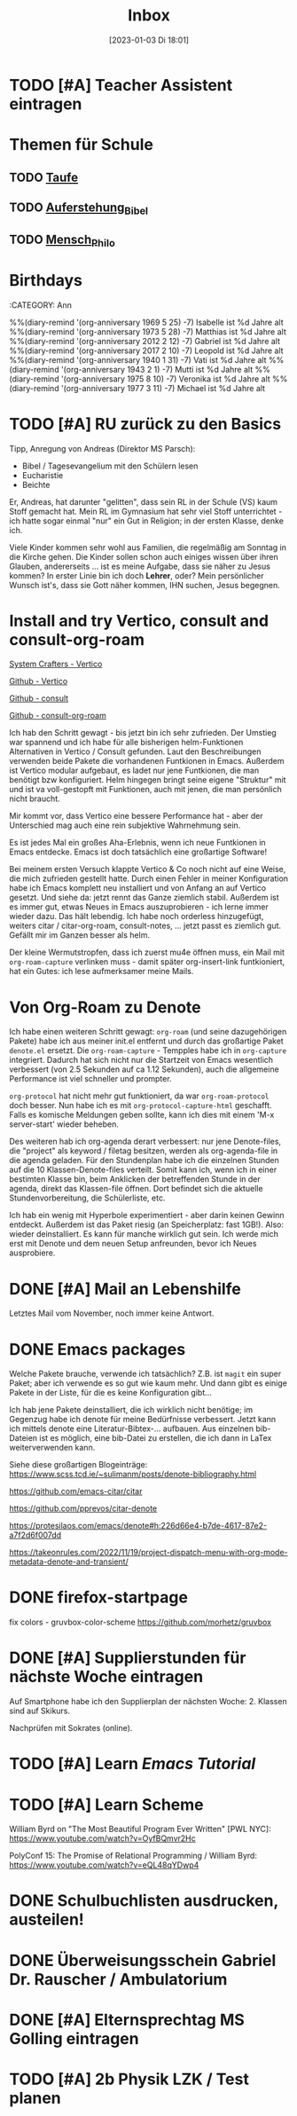 #+title:      Inbox
#+date:       [2023-01-03 Di 18:01]
#+filetags:   :Project:
#+identifier: 20230103T180136
#+CATEGORY: inbox

* TODO [#A] Teacher Assistent eintragen

* Themen für Schule 
** TODO [[id:93706478-1abf-4183-9a09-a0b14795bc8c][Taufe]]

** TODO [[id:cf52e625-c3eb-4c05-b1a2-c04a796c6a36][Auferstehung_Bibel]]

** TODO [[id:e385af86-339e-406c-a149-f5728cbfd8e2][Mensch_Philo]]


* Birthdays
:ROPERTIES:
:CATEGORY: Ann
:END:
%%(diary-remind '(org-anniversary 1969  5 25) -7) Isabelle ist %d Jahre alt
%%(diary-remind '(org-anniversary 1973  5 28) -7) Matthias ist %d Jahre alt
%%(diary-remind '(org-anniversary 2012  2 12) -7) Gabriel ist %d Jahre alt
%%(diary-remind '(org-anniversary 2017  2 10) -7) Leopold ist %d Jahre alt
%%(diary-remind '(org-anniversary 1940  1 31) -7) Vati ist %d Jahre alt
%%(diary-remind '(org-anniversary 1943  2 1) -7) Mutti ist %d Jahre alt
%%(diary-remind '(org-anniversary 1975  8 10) -7) Veronika ist %d Jahre alt
%%(diary-remind '(org-anniversary 1977  3 11) -7) Michael ist %d Jahre alt

* TODO [#A] RU zurück zu den Basics

Tipp, Anregung von Andreas (Direktor MS Parsch):
- Bibel / Tagesevangelium mit den Schülern lesen
- Eucharistie
- Beichte

Er, Andreas, hat darunter "gelitten", dass sein RL in der Schule (VS) kaum Stoff gemacht hat. Mein RL im Gymnasium hat sehr viel Stoff unterrichtet - ich hatte sogar einmal "nur" ein Gut in Religion; in der ersten Klasse, denke ich.

Viele Kinder kommen sehr wohl aus Familien, die regelmäßig am Sonntag in die Kirche gehen. Die Kinder sollen schon auch einiges wissen über ihren Glauben, andererseits ... ist es meine Aufgabe, dass sie näher zu Jesus kommen? In erster Linie bin ich doch *Lehrer*, oder? Mein persönlicher Wunsch ist's, dass sie Gott näher kommen, IHN suchen, Jesus begegnen. 

* Install and try Vertico, consult and consult-org-roam

[[https://systemcrafters.cc/emacs-tips/streamline-completions-with-vertico/][System Crafters - Vertico]]

[[https://github.com/minad/vertico][Github - Vertico]]

[[https://github.com/minad/consult][Github - consult]]

[[https://github.com/jgru/consult-org-roam][Github - consult-org-roam]]

Ich hab den Schritt gewagt - bis jetzt bin ich sehr zufrieden. Der Umstieg war spannend und ich habe für alle bisherigen helm-Funktionen Alternativen in Vertico / Consult gefunden. Laut den Beschreibungen verwenden beide Pakete die vorhandenen Funtkionen in Emacs. Außerdem ist Vertico modular aufgebaut, es ladet nur jene Funtkionen, die man benötigt bzw konfiguriert. Helm hingegen bringt seine eigene "Struktur" mit und ist va voll-gestopft mit Funktionen, auch mit jenen, die man persönlich nicht braucht.

Mir kommt vor, dass Vertico eine bessere Performance hat - aber der Unterschied mag auch eine rein subjektive Wahrnehmung sein.

Es ist jedes Mal ein großes Aha-Erlebnis, wenn ich neue Funtkionen in Emacs entdecke. Emacs ist doch tatsächlich eine großartige Software!

Bei meinem ersten Versuch klappte Vertico & Co noch nicht auf eine Weise, die mich zufrieden gestellt hatte. Durch einen Fehler in meiner Konfiguration habe ich Emacs komplett neu installiert und von Anfang an auf Vertico gesetzt. Und siehe da: jetzt rennt das Ganze ziemlich stabil. Außerdem ist es immer gut, etwas Neues in Emacs auszuprobieren - ich lerne immer wieder dazu. Das hält lebendig. Ich habe noch orderless hinzugefügt, weiters citar / citar-org-roam, consult-notes, ... jetzt passt es ziemlich gut. Gefällt mir im Ganzen besser als helm.

Der kleine Wermutstropfen, dass ich zuerst mu4e öffnen muss, ein Mail mit =org-roam-capture= verlinken muss - damit später org-insert-link funtkioniert, hat ein Gutes: ich lese aufmerksamer meine Mails.

* Von Org-Roam zu Denote

Ich habe einen weiteren Schritt gewagt: =org-roam= (und seine dazugehörigen Pakete) habe ich aus meiner init.el entfernt und durch das großartige Paket =denote.el= ersetzt. Die =org-roam-capture= - Tempples habe ich in =org-capture= integriert. Dadurch hat sich nicht nur die Startzeit von Emacs wesentlich verbessert (von 2.5 Sekunden auf ca 1.12 Sekunden), auch die allgemeine Performance ist viel schneller und prompter.

=org-protocol= hat nicht mehr gut funktioniert, da war =org-roam-protocol= doch besser. Nun habe ich es mit =org-protocol-capture-html= geschafft. Falls es komische Meldungen geben sollte, kann ich dies mit einem 'M-x server-start' wieder beheben.

Des weiteren hab ich org-agenda derart verbessert: nur jene Denote-files, die "project" als keyword / filetag besitzen, werden als org-agenda-file in die agenda geladen. Für den Stundenplan habe ich die einzelnen Stunden auf die 10 Klassen-Denote-files verteilt. Somit kann ich, wenn ich in einer bestimten Klasse bin, beim Anklicken der betreffenden Stunde in der agenda, direkt das Klassen-file öffnen. Dort befindet sich die aktuelle Stundenvorbereitung, die Schülerliste, etc. 

Ich hab ein wenig mit Hyperbole experimentiert - aber darin keinen Gewinn entdeckt. Außerdem ist das Paket riesig (an Speicherplatz: fast 1GB!). Also: wieder deinstalliert. Es kann für manche wirklich gut sein. Ich werde mich erst mit Denote und dem neuen Setup anfreunden, bevor ich Neues ausprobiere.

* DONE [#A] Mail an Lebenshilfe
CLOSED: [2023-01-12 Do 21:13] DEADLINE: <2023-01-11 Mi 11:30>
:LOGBOOK:
- State "DONE"       from "TODO"       [2023-01-12 Do 21:13]
:END:

Letztes Mail vom November, noch immer keine Antwort.

* DONE Emacs packages
CLOSED: [2023-01-23 Mo 07:37] DEADLINE: <2023-01-17 Di 19:00>
:LOGBOOK:
- State "DONE"       from "TODO"       [2023-01-23 Mo 07:37]
:END:

Welche Pakete brauche, verwende ich tatsächlich? Z.B. ist =magit= ein super Paket; aber ich verwende es so gut wie kaum mehr. Und dann gibt es einige Pakete in der Liste, für die es keine Konfiguration gibt...

Ich hab jene Pakete deinstalliert, die ich wirklich nicht benötige; im Gegenzug habe ich denote für meine Bedürfnisse verbessert. Jetzt kann ich mittels denote eine Literatur-Bibtex-... aufbauen. Aus einzelnen bib-Dateien ist es möglich, eine bib-Datei zu erstellen, die ich dann in LaTex weiterverwenden kann.

Siehe diese großartigen Blogeinträge:
[[https://www.scss.tcd.ie/~sulimanm/posts/denote-bibliography.html]]

[[https://github.com/emacs-citar/citar]]

[[https://github.com/pprevos/citar-denote]]

[[https://protesilaos.com/emacs/denote#h:226d66e4-b7de-4617-87e2-a7f2d6f007dd]]

[[https://takeonrules.com/2022/11/19/project-dispatch-menu-with-org-mode-metadata-denote-and-transient/]]

* DONE firefox-startpage
CLOSED: [2023-02-14 Di 08:32] DEADLINE: <2023-02-10 Fr 20:00>
:LOGBOOK:
- State "DONE"       from "TODO"       [2023-02-14 Di 08:32]
:END:

fix colors - gruvbox-color-scheme
[[https://github.com/morhetz/gruvbox]]

* DONE [#A] Supplierstunden für nächste Woche eintragen
CLOSED: [2023-03-14 Di 07:38] DEADLINE: <2023-03-07 Di 19:00>
:LOGBOOK:
- State "DONE"       from "TODO"       [2023-03-14 Di 07:38]
:END:

Auf Smartphone habe ich den Supplierplan der nächsten Woche: 2. Klassen sind auf Skikurs.

Nachprüfen mit Sokrates (online).

* TODO [#A] Learn [[Emacs Tutorial]]
DEADLINE: <2023-04-20 Do 22:00 +1d>
:PROPERTIES:
:LAST_REPEAT: [2023-04-20 Do 07:37]
:END:
:LOGBOOK:
- State "DONE"       from "TODO"       [2023-04-20 Do 07:37]
- State "DONE"       from "TODO"       [2023-04-20 Do 07:37]
- State "DONE"       from "TODO"       [2023-04-20 Do 07:37]
- State "DONE"       from "TODO"       [2023-04-20 Do 07:37]
:END:

* TODO [#A] Learn Scheme 

William Byrd on "The Most Beautiful Program Ever Written" [PWL NYC]:
[[https://www.youtube.com/watch?v=OyfBQmvr2Hc]]

PolyConf 15: The Promise of Relational Programming / William Byrd:
[[https://www.youtube.com/watch?v=eQL48qYDwp4]]

* DONE Schulbuchlisten ausdrucken, austeilen!
CLOSED: [2023-03-20 Mo 09:42] DEADLINE: <2023-03-20 Mo 12:00>
:LOGBOOK:
- State "DONE"       from "TODO"       [2023-03-20 Mo 09:42]
:END:

* DONE Überweisungsschein Gabriel Dr. Rauscher / Ambulatorium
CLOSED: [2023-03-20 Mo 09:56] DEADLINE: <2023-03-20 Mo 11:00>
:LOGBOOK:
- State "DONE"       from "TODO"       [2023-03-20 Mo 09:56]
:END:

* DONE [#A] Elternsprechtag MS Golling eintragen
CLOSED: [2023-04-19 Mi 15:52] DEADLINE: <2023-03-28 Di 20:00>
:LOGBOOK:
- State "DONE"       from "TODO"       [2023-04-19 Mi 15:52]
:END:

* TODO [#A] 2b Physik LZK / Test planen 
DEADLINE: <2023-04-20 Do 21:00>

